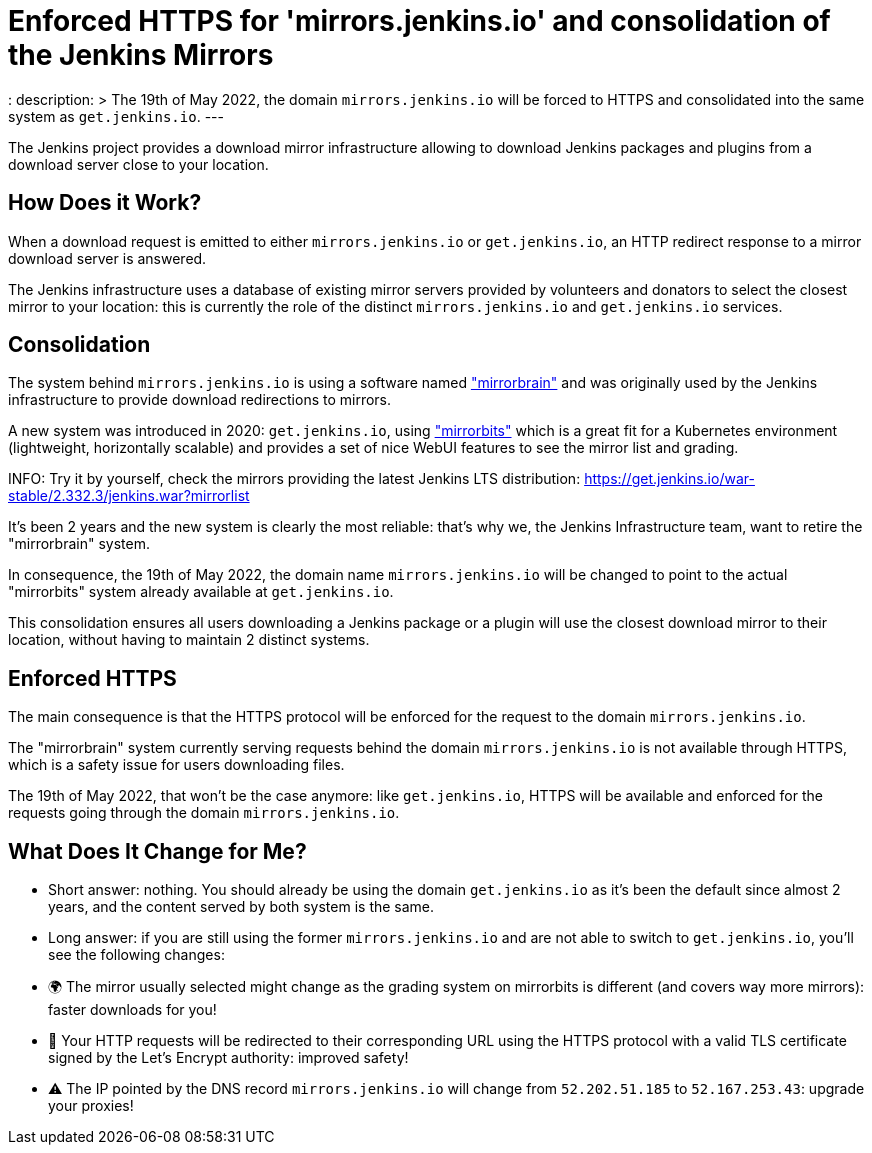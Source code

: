 = Enforced HTTPS for 'mirrors.jenkins.io' and consolidation of the Jenkins Mirrors
:page-tags: infrastructure, mirrors, jenkins

:page-author: dduportal
:
description: >
  The 19th of May 2022, the domain `mirrors.jenkins.io` will be forced to HTTPS and consolidated into the same system as `get.jenkins.io`.
---

The Jenkins project provides a download mirror infrastructure allowing to download Jenkins packages and plugins from a download server close to your location.

== How Does it Work?

When a download request is emitted to either `mirrors.jenkins.io` or `get.jenkins.io`, an HTTP redirect response to a mirror download server is answered.

The Jenkins infrastructure uses a database of existing mirror servers provided by volunteers and donators to select the closest mirror to your location:
this is currently the role of the distinct `mirrors.jenkins.io` and `get.jenkins.io` services.

== Consolidation

The system behind `mirrors.jenkins.io` is using a software named link:https://mirrorbrain.org/["mirrorbrain"] and was originally used by the Jenkins infrastructure to provide download redirections to mirrors.

A new system was introduced in 2020: `get.jenkins.io`, using link:https://github.com/etix/mirrorbits["mirrorbits"] which is a great fit for a Kubernetes environment (lightweight, horizontally scalable) and provides a set of nice WebUI features to see the mirror list and grading.

INFO: Try it by yourself, check the mirrors providing the latest Jenkins LTS distribution: https://get.jenkins.io/war-stable/2.332.3/jenkins.war?mirrorlist[]

It's been 2 years and the new system is clearly the most reliable: that's why we, the Jenkins Infrastructure team, want to retire the "mirrorbrain" system.

In consequence, the 19th of May 2022, the domain name `mirrors.jenkins.io` will be changed to point to the actual "mirrorbits" system already available at `get.jenkins.io`.

This consolidation ensures all users downloading a Jenkins package or a plugin will use the closest download mirror to their location, without having to maintain 2 distinct systems.

== Enforced HTTPS

The main consequence is that the HTTPS protocol will be enforced for the request to the domain `mirrors.jenkins.io`.

The "mirrorbrain" system currently serving requests behind the domain `mirrors.jenkins.io` is not available through HTTPS, which is a safety issue for users downloading files.

The 19th of May 2022, that won't be the case anymore: like `get.jenkins.io`, HTTPS will be available and enforced for the requests going through the domain `mirrors.jenkins.io`.

== What Does It Change for Me?

- Short answer: nothing. You should already be using the domain `get.jenkins.io` as it's been the default since almost 2 years, and the content served by both system is the same.

- Long answer: if you are still using the former `mirrors.jenkins.io` and are not able to switch to `get.jenkins.io`, you'll see the following changes:
  - 🌍 The mirror usually selected might change as the grading system on mirrorbits is different (and covers way more mirrors): faster downloads for you!
  - 🔐 Your HTTP requests will be redirected to their corresponding URL using the HTTPS protocol with a valid TLS certificate signed by the Let's Encrypt authority: improved safety!
  - ⚠️ The IP pointed by the DNS record `mirrors.jenkins.io` will change from `52.202.51.185` to `52.167.253.43`: upgrade your proxies!
